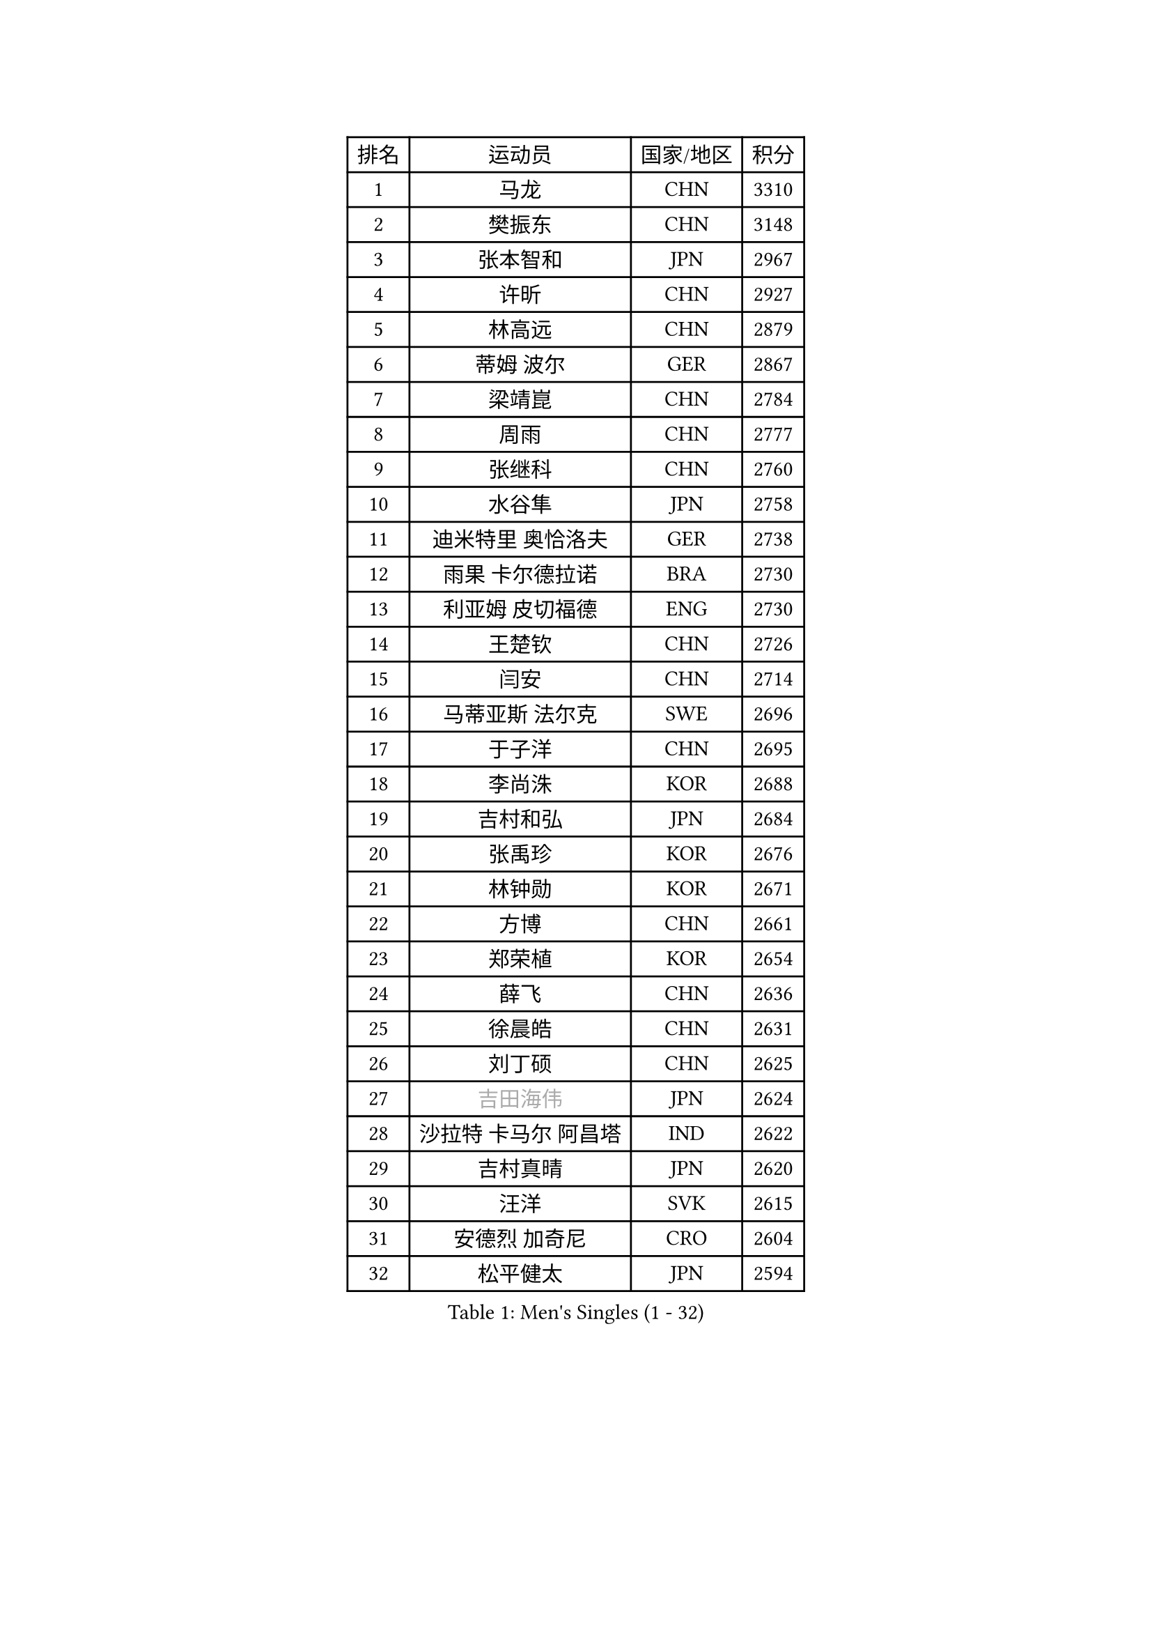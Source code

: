 
#set text(font: ("Courier New", "NSimSun"))
#figure(
  caption: "Men's Singles (1 - 32)",
    table(
      columns: 4,
      [排名], [运动员], [国家/地区], [积分],
      [1], [马龙], [CHN], [3310],
      [2], [樊振东], [CHN], [3148],
      [3], [张本智和], [JPN], [2967],
      [4], [许昕], [CHN], [2927],
      [5], [林高远], [CHN], [2879],
      [6], [蒂姆 波尔], [GER], [2867],
      [7], [梁靖崑], [CHN], [2784],
      [8], [周雨], [CHN], [2777],
      [9], [张继科], [CHN], [2760],
      [10], [水谷隼], [JPN], [2758],
      [11], [迪米特里 奥恰洛夫], [GER], [2738],
      [12], [雨果 卡尔德拉诺], [BRA], [2730],
      [13], [利亚姆 皮切福德], [ENG], [2730],
      [14], [王楚钦], [CHN], [2726],
      [15], [闫安], [CHN], [2714],
      [16], [马蒂亚斯 法尔克], [SWE], [2696],
      [17], [于子洋], [CHN], [2695],
      [18], [李尚洙], [KOR], [2688],
      [19], [吉村和弘], [JPN], [2684],
      [20], [张禹珍], [KOR], [2676],
      [21], [林钟勋], [KOR], [2671],
      [22], [方博], [CHN], [2661],
      [23], [郑荣植], [KOR], [2654],
      [24], [薛飞], [CHN], [2636],
      [25], [徐晨皓], [CHN], [2631],
      [26], [刘丁硕], [CHN], [2625],
      [27], [#text(gray, "吉田海伟")], [JPN], [2624],
      [28], [沙拉特 卡马尔 阿昌塔], [IND], [2622],
      [29], [吉村真晴], [JPN], [2620],
      [30], [汪洋], [SVK], [2615],
      [31], [安德烈 加奇尼], [CRO], [2604],
      [32], [松平健太], [JPN], [2594],
    )
  )#pagebreak()

#set text(font: ("Courier New", "NSimSun"))
#figure(
  caption: "Men's Singles (33 - 64)",
    table(
      columns: 4,
      [排名], [运动员], [国家/地区], [积分],
      [33], [夸德里 阿鲁纳], [NGR], [2582],
      [34], [上田仁], [JPN], [2579],
      [35], [周恺], [CHN], [2578],
      [36], [帕特里克 弗朗西斯卡], [GER], [2578],
      [37], [林昀儒], [TPE], [2577],
      [38], [#text(gray, "李平")], [QAT], [2571],
      [39], [丹羽孝希], [JPN], [2570],
      [40], [周启豪], [CHN], [2568],
      [41], [PERSSON Jon], [SWE], [2567],
      [42], [朱霖峰], [CHN], [2567],
      [43], [寇磊], [UKR], [2562],
      [44], [特里斯坦 弗洛雷], [FRA], [2560],
      [45], [弗拉基米尔 萨姆索诺夫], [BLR], [2557],
      [46], [赵胜敏], [KOR], [2550],
      [47], [达科 约奇克], [SLO], [2549],
      [48], [黄镇廷], [HKG], [2539],
      [49], [贝内迪克特 杜达], [GER], [2536],
      [50], [卢文 菲鲁斯], [GER], [2532],
      [51], [博扬 托基奇], [SLO], [2528],
      [52], [WALTHER Ricardo], [GER], [2525],
      [53], [HABESOHN Daniel], [AUT], [2523],
      [54], [#text(gray, "陈卫星")], [AUT], [2522],
      [55], [基里尔 斯卡奇科夫], [RUS], [2522],
      [56], [吉田雅己], [JPN], [2518],
      [57], [森园政崇], [JPN], [2516],
      [58], [MAJOROS Bence], [HUN], [2509],
      [59], [安宰贤], [KOR], [2507],
      [60], [庄智渊], [TPE], [2507],
      [61], [特鲁斯 莫雷加德], [SWE], [2506],
      [62], [马克斯 弗雷塔斯], [POR], [2505],
      [63], [廖振珽], [TPE], [2501],
      [64], [西蒙 高兹], [FRA], [2500],
    )
  )#pagebreak()

#set text(font: ("Courier New", "NSimSun"))
#figure(
  caption: "Men's Singles (65 - 96)",
    table(
      columns: 4,
      [排名], [运动员], [国家/地区], [积分],
      [65], [奥维迪乌 伊奥内斯库], [ROU], [2495],
      [66], [诺沙迪 阿拉米扬], [IRI], [2493],
      [67], [亚历山大 希巴耶夫], [RUS], [2488],
      [68], [丁祥恩], [KOR], [2480],
      [69], [TAKAKIWA Taku], [JPN], [2480],
      [70], [KIM Minhyeok], [KOR], [2478],
      [71], [王臻], [CAN], [2477],
      [72], [及川瑞基], [JPN], [2469],
      [73], [乔纳森 格罗斯], [DEN], [2469],
      [74], [TSUBOI Gustavo], [BRA], [2462],
      [75], [斯特凡 菲格尔], [AUT], [2461],
      [76], [艾曼纽 莱贝松], [FRA], [2459],
      [77], [#text(gray, "达米安 艾洛伊")], [FRA], [2458],
      [78], [巴斯蒂安 斯蒂格], [GER], [2458],
      [79], [WANG Zengyi], [POL], [2457],
      [80], [克里斯坦 卡尔松], [SWE], [2456],
      [81], [蒂亚戈 阿波罗尼亚], [POR], [2452],
      [82], [大岛祐哉], [JPN], [2450],
      [83], [雅罗斯列夫 扎姆登科], [UKR], [2449],
      [84], [罗伯特 加尔多斯], [AUT], [2448],
      [85], [哈米特 德赛], [IND], [2447],
      [86], [KIM Donghyun], [KOR], [2441],
      [87], [#text(gray, "FANG Yinchi")], [CHN], [2430],
      [88], [朴申赫], [PRK], [2425],
      [89], [帕纳吉奥迪斯 吉奥尼斯], [GRE], [2423],
      [90], [GERELL Par], [SWE], [2422],
      [91], [PISTEJ Lubomir], [SVK], [2419],
      [92], [#text(gray, "侯英超")], [CHN], [2416],
      [93], [MACHI Asuka], [JPN], [2416],
      [94], [金珉锡], [KOR], [2413],
      [95], [#text(gray, "阿德里安 马特内")], [FRA], [2413],
      [96], [KANG Dongsoo], [KOR], [2413],
    )
  )#pagebreak()

#set text(font: ("Courier New", "NSimSun"))
#figure(
  caption: "Men's Singles (97 - 128)",
    table(
      columns: 4,
      [排名], [运动员], [国家/地区], [积分],
      [97], [CHIANG Hung-Chieh], [TPE], [2412],
      [98], [卡纳克 贾哈], [USA], [2410],
      [99], [KORIYAMA Hokuto], [JPN], [2408],
      [100], [ANGLES Enzo], [FRA], [2407],
      [101], [基里尔 格拉西缅科], [KAZ], [2407],
      [102], [ZHAI Yujia], [DEN], [2407],
      [103], [朴康贤], [KOR], [2403],
      [104], [HIRANO Yuki], [JPN], [2403],
      [105], [村松雄斗], [JPN], [2402],
      [106], [#text(gray, "XU Ruifeng")], [DEN], [2401],
      [107], [ECSEKI Nandor], [HUN], [2400],
      [108], [HO Kwan Kit], [HKG], [2399],
      [109], [LIVENTSOV Alexey], [RUS], [2399],
      [110], [STOYANOV Niagol], [ITA], [2399],
      [111], [PARK Jeongwoo], [KOR], [2393],
      [112], [GUNDUZ Ibrahim], [TUR], [2392],
      [113], [神巧也], [JPN], [2392],
      [114], [赵大成], [KOR], [2390],
      [115], [江天一], [HKG], [2388],
      [116], [徐海东], [CHN], [2388],
      [117], [MINO Alberto], [ECU], [2387],
      [118], [安德斯 林德], [DEN], [2385],
      [119], [MATSUDAIRA Kenji], [JPN], [2384],
      [120], [詹斯 伦德奎斯特], [SWE], [2376],
      [121], [WU Jiaji], [DOM], [2376],
      [122], [YU Heyi], [CHN], [2375],
      [123], [WALKER Samuel], [ENG], [2373],
      [124], [WANG Wei], [ESP], [2372],
      [125], [田中佑汰], [JPN], [2372],
      [126], [ROBLES Alvaro], [ESP], [2370],
      [127], [徐瑛彬], [CHN], [2370],
      [128], [SIRUCEK Pavel], [CZE], [2369],
    )
  )